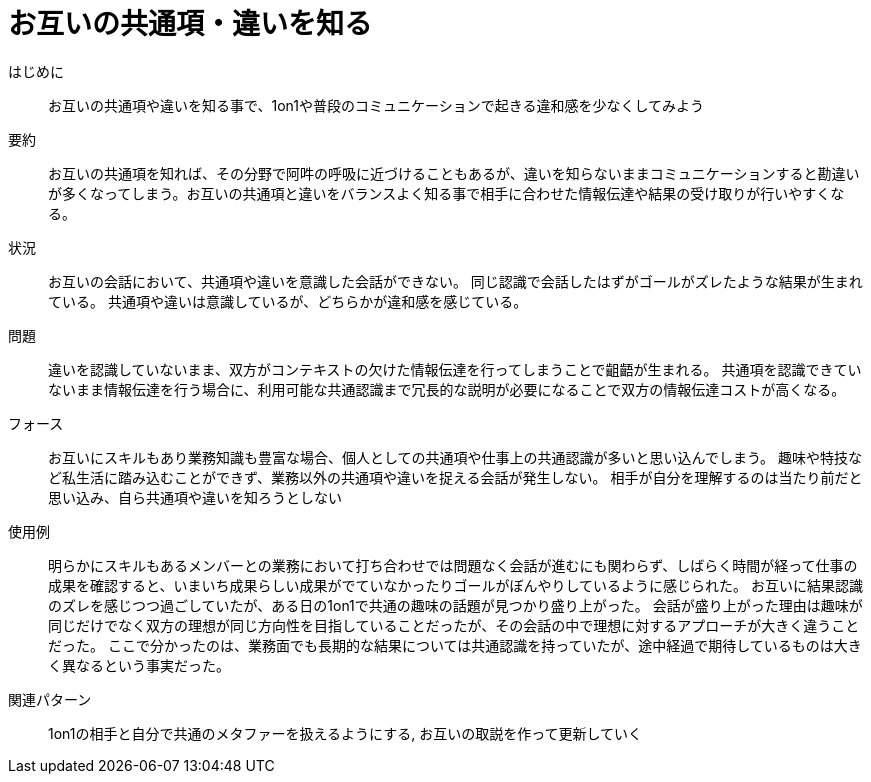 = お互いの共通項・違いを知る

はじめに:: お互いの共通項や違いを知る事で、1on1や普段のコミュニケーションで起きる違和感を少なくしてみよう

要約:: お互いの共通項を知れば、その分野で阿吽の呼吸に近づけることもあるが、違いを知らないままコミュニケーションすると勘違いが多くなってしまう。お互いの共通項と違いをバランスよく知る事で相手に合わせた情報伝達や結果の受け取りが行いやすくなる。

状況:: お互いの会話において、共通項や違いを意識した会話ができない。
同じ認識で会話したはずがゴールがズレたような結果が生まれている。
共通項や違いは意識しているが、どちらかが違和感を感じている。

問題:: 違いを認識していないまま、双方がコンテキストの欠けた情報伝達を行ってしまうことで齟齬が生まれる。
共通項を認識できていないまま情報伝達を行う場合に、利用可能な共通認識まで冗長的な説明が必要になることで双方の情報伝達コストが高くなる。

フォース:: お互いにスキルもあり業務知識も豊富な場合、個人としての共通項や仕事上の共通認識が多いと思い込んでしまう。
趣味や特技など私生活に踏み込むことができず、業務以外の共通項や違いを捉える会話が発生しない。
相手が自分を理解するのは当たり前だと思い込み、自ら共通項や違いを知ろうとしない

使用例:: 明らかにスキルもあるメンバーとの業務において打ち合わせでは問題なく会話が進むにも関わらず、しばらく時間が経って仕事の成果を確認すると、いまいち成果らしい成果がでていなかったりゴールがぼんやりしているように感じられた。
お互いに結果認識のズレを感じつつ過ごしていたが、ある日の1on1で共通の趣味の話題が見つかり盛り上がった。
会話が盛り上がった理由は趣味が同じだけでなく双方の理想が同じ方向性を目指していることだったが、その会話の中で理想に対するアプローチが大きく違うことだった。
ここで分かったのは、業務面でも長期的な結果については共通認識を持っていたが、途中経過で期待しているものは大きく異なるという事実だった。

関連パターン:: 1on1の相手と自分で共通のメタファーを扱えるようにする, お互いの取説を作って更新していく

